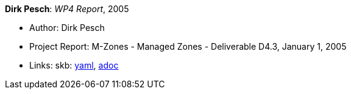 //
// This file was generated by SKB-Dashboard, task 'lib-yaml2src'
// - on Wednesday November  7 at 08:42:48
// - skb-dashboard: https://www.github.com/vdmeer/skb-dashboard
//

*Dirk Pesch*: _WP4 Report_, 2005

* Author: Dirk Pesch
* Project Report: M-Zones - Managed Zones - Deliverable D4.3, January 1, 2005
* Links:
      skb:
        https://github.com/vdmeer/skb/tree/master/data/library/report/project/m-zones/m-zones-d43-2005.yaml[yaml],
        https://github.com/vdmeer/skb/tree/master/data/library/report/project/m-zones/m-zones-d43-2005.adoc[adoc]

